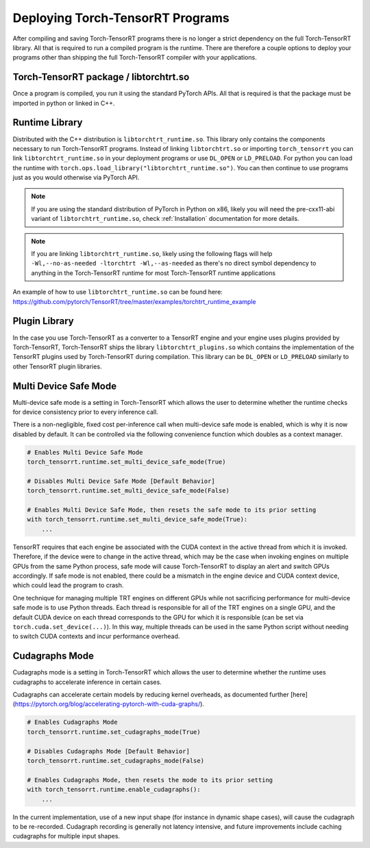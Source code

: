 .. _runtime:

Deploying Torch-TensorRT Programs
====================================

After compiling and saving Torch-TensorRT programs there is no longer a strict dependency on the full
Torch-TensorRT library. All that is required to run a compiled program is the runtime. There are therefore a couple
options to deploy your programs other than shipping the full Torch-TensorRT compiler with your applications.

Torch-TensorRT package / libtorchtrt.so
--------------------------------------------

Once a program is compiled, you run it using the standard PyTorch APIs. All that is required is that the package
must be imported in python or linked in C++.

Runtime Library
-----------------

Distributed with the C++ distribution is ``libtorchtrt_runtime.so``. This library only contains the components
necessary to run Torch-TensorRT programs. Instead of linking ``libtorchtrt.so`` or importing ``torch_tensorrt`` you can
link ``libtorchtrt_runtime.so`` in your deployment programs or use ``DL_OPEN`` or ``LD_PRELOAD``. For python
you can load the runtime with ``torch.ops.load_library("libtorchtrt_runtime.so")``. You can then continue to use
programs just as you would otherwise via PyTorch API.

.. note:: If you are using the standard distribution of PyTorch in Python on x86, likely you will need the pre-cxx11-abi variant of ``libtorchtrt_runtime.so``, check :ref:`Installation` documentation for more details.

.. note:: If you are linking ``libtorchtrt_runtime.so``, likely using the following flags will help ``-Wl,--no-as-needed -ltorchtrt -Wl,--as-needed`` as there's no direct symbol dependency to anything in the Torch-TensorRT runtime for most Torch-TensorRT runtime applications

An example of how to use ``libtorchtrt_runtime.so`` can be found here: https://github.com/pytorch/TensorRT/tree/master/examples/torchtrt_runtime_example

Plugin Library
---------------

In the case you use Torch-TensorRT as a converter to a TensorRT engine and your engine uses plugins provided by Torch-TensorRT, Torch-TensorRT
ships the library ``libtorchtrt_plugins.so`` which contains the implementation of the TensorRT plugins used by Torch-TensorRT during
compilation. This library can be ``DL_OPEN`` or ``LD_PRELOAD`` similarly to other TensorRT plugin libraries.

Multi Device Safe Mode
---------------

Multi-device safe mode is a setting in Torch-TensorRT which allows the user to determine whether
the runtime checks for device consistency prior to every inference call.

There is a non-negligible, fixed cost per-inference call when multi-device safe mode is enabled, which is why
it is now disabled by default. It can be controlled via the following convenience function which
doubles as a context manager.

.. code-block:: python

    # Enables Multi Device Safe Mode
    torch_tensorrt.runtime.set_multi_device_safe_mode(True)

    # Disables Multi Device Safe Mode [Default Behavior]
    torch_tensorrt.runtime.set_multi_device_safe_mode(False)

    # Enables Multi Device Safe Mode, then resets the safe mode to its prior setting
    with torch_tensorrt.runtime.set_multi_device_safe_mode(True):
        ...

TensorRT requires that each engine be associated with the CUDA context in the active thread from which it is invoked.
Therefore, if the device were to change in the active thread, which may be the case when invoking
engines on multiple GPUs from the same Python process, safe mode will cause Torch-TensorRT to display
an alert and switch GPUs accordingly. If safe mode is not enabled, there could be a mismatch in the engine
device and CUDA context device, which could lead the program to crash.

One technique for managing multiple TRT engines on different GPUs while not sacrificing performance for
multi-device safe mode is to use Python threads. Each thread is responsible for all of the TRT engines
on a single GPU, and the default CUDA device on each thread corresponds to the GPU for which it is
responsible (can be set via ``torch.cuda.set_device(...)``). In this way, multiple threads can be used in the same
Python script without needing to switch CUDA contexts and incur performance overhead.

Cudagraphs Mode
---------------

Cudagraphs mode is a setting in Torch-TensorRT which allows the user to determine whether
the runtime uses cudagraphs to accelerate inference in certain cases.

Cudagraphs can accelerate certain models by reducing kernel overheads, as documented further [here](https://pytorch.org/blog/accelerating-pytorch-with-cuda-graphs/).

.. code-block:: python

    # Enables Cudagraphs Mode
    torch_tensorrt.runtime.set_cudagraphs_mode(True)

    # Disables Cudagraphs Mode [Default Behavior]
    torch_tensorrt.runtime.set_cudagraphs_mode(False)

    # Enables Cudagraphs Mode, then resets the mode to its prior setting
    with torch_tensorrt.runtime.enable_cudagraphs():
        ...

In the current implementation, use of a new input shape (for instance in dynamic shape 
cases), will cause the cudagraph to be re-recorded. Cudagraph recording is generally 
not latency intensive, and future improvements include caching cudagraphs for multiple input shapes.

